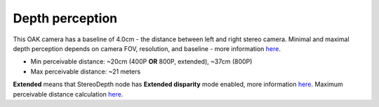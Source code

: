 Depth perception
****************

This OAK camera has a baseline of 4.0cm - the distance between left and right stereo camera. Minimal and maximal depth perception
depends on camera FOV, resolution, and baseline - more information `here <https://docs.luxonis.com/projects/api/en/latest/components/nodes/stereo_depth/#min-stereo-depth-distance>`__.

- Min perceivable distance: ~20cm (400P **OR** 800P, extended), ~37cm (800P)
- Max perceivable distance: ~21 meters

**Extended** means that StereoDepth node has **Extended disparity** mode enabled, more information `here <https://docs.luxonis.com/projects/api/en/latest/components/nodes/stereo_depth/#currently-configurable-blocks>`__.
Maximum perceivable distance calculation `here <https://docs.luxonis.com/projects/api/en/latest/components/nodes/stereo_depth/#max-stereo-depth-distance>`__.
